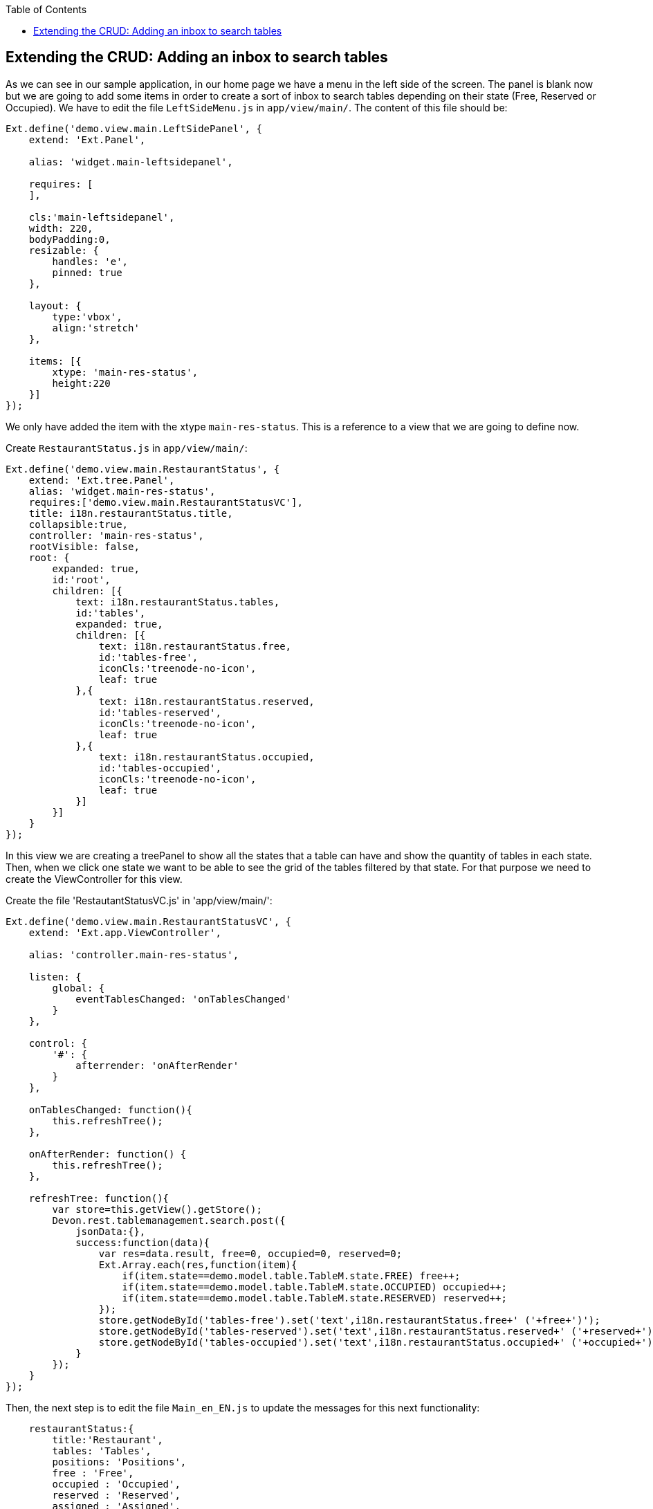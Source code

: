 :toc: macro
toc::[]

:doctype: book
:reproducible:
:source-highlighter: rouge
:listing-caption: Listing

== Extending the CRUD: Adding an inbox to search tables

As we can see in our sample application, in our home page we have a menu in the left side of the screen.  The panel is blank now but we are going to add some items in order to create a sort of inbox to search tables depending on their state (Free, Reserved or Occupied).   We have to edit the file `LeftSideMenu.js` in `app/view/main/`.   The content of this file should be:

[source,javascript]
----
Ext.define('demo.view.main.LeftSidePanel', {
    extend: 'Ext.Panel',

    alias: 'widget.main-leftsidepanel',

    requires: [
    ],

    cls:'main-leftsidepanel',
    width: 220,
    bodyPadding:0,
    resizable: {
        handles: 'e',
        pinned: true
    },

    layout: {
        type:'vbox',
    	align:'stretch'
    },

    items: [{
        xtype: 'main-res-status',
        height:220
    }]
}); 
----

We only have added the item with the xtype `main-res-status`.  This is a reference to a view that we are going to define now.

Create `RestaurantStatus.js` in `app/view/main/`:

[source,javascript]
----
Ext.define('demo.view.main.RestaurantStatus', {
    extend: 'Ext.tree.Panel',
    alias: 'widget.main-res-status',
    requires:['demo.view.main.RestaurantStatusVC'],
    title: i18n.restaurantStatus.title,
    collapsible:true,
    controller: 'main-res-status',
    rootVisible: false,
    root: {
    	expanded: true,
    	id:'root',
        children: [{
            text: i18n.restaurantStatus.tables,
            id:'tables',
            expanded: true,
            children: [{
                text: i18n.restaurantStatus.free,
                id:'tables-free',
                iconCls:'treenode-no-icon',
                leaf: true
            },{
            	text: i18n.restaurantStatus.reserved,
            	id:'tables-reserved',
            	iconCls:'treenode-no-icon',
                leaf: true
            },{
            	text: i18n.restaurantStatus.occupied,
            	id:'tables-occupied',
            	iconCls:'treenode-no-icon',
                leaf: true
            }]
        }]
    }
});
----

In this view we are creating a treePanel to show all the states that a table can have and show the quantity of tables in each state.   Then, when we click one state we want to be able to see the grid of the tables filtered by that state.   For that purpose we need to create the ViewController for this view. 

Create the file 'RestautantStatusVC.js' in 'app/view/main/':

[source,javascript]
----
Ext.define('demo.view.main.RestaurantStatusVC', {
    extend: 'Ext.app.ViewController',

    alias: 'controller.main-res-status',

    listen: {
        global: {
            eventTablesChanged: 'onTablesChanged'
        }
    },

    control: {
        '#': {
            afterrender: 'onAfterRender'
        }
    },

    onTablesChanged: function(){
        this.refreshTree();
    },

    onAfterRender: function() {
        this.refreshTree();
    },

    refreshTree: function(){
        var store=this.getView().getStore();
        Devon.rest.tablemanagement.search.post({
            jsonData:{},
            success:function(data){
                var res=data.result, free=0, occupied=0, reserved=0;
                Ext.Array.each(res,function(item){
                    if(item.state==demo.model.table.TableM.state.FREE) free++;
                    if(item.state==demo.model.table.TableM.state.OCCUPIED) occupied++;
                    if(item.state==demo.model.table.TableM.state.RESERVED) reserved++;
                });
                store.getNodeById('tables-free').set('text',i18n.restaurantStatus.free+' ('+free+')');
                store.getNodeById('tables-reserved').set('text',i18n.restaurantStatus.reserved+' ('+reserved+')');
                store.getNodeById('tables-occupied').set('text',i18n.restaurantStatus.occupied+' ('+occupied+')');
            }
        });
    }
});
----

Then, the next step is to edit the file `Main_en_EN.js` to update the messages for this next functionality:

[source,javascript]
----
    restaurantStatus:{
        title:'Restaurant',
        tables: 'Tables',
        positions: 'Positions',
        free : 'Free',
        occupied : 'Occupied',
        reserved : 'Reserved',
        assigned : 'Assigned',
        total : 'Total'
    }
----

As we have created a new view in our application, we have to add the reference of this view in the ‘requires’ property of the `MainController.js`.  

So, we edit the `MainController` to add the reference to the `RestaurantStatus` view:

[source,javascript]
----
    requires: [
        'demo.view.main.i18n.Main_en_EN',
        'demo.view.main.LeftSidePanel',
        'demo.view.main.Content',
        'demo.view.main.Home',
        'demo.view.NewPage',
        'demo.view.main.RestaurantStatus'
    ]
----

The next step is to edit the file `TableM.js` to add some static text about the state of a table.  We should use an independent file for this purpose in order to have all of the constants of the application in the same file.  However, in our sample we are going to use the model to keep these constants:

[source,javascript]
----
Ext.define('demo.model.table.TableM', {
    extend: 'Ext.data.Model',
    
    statics: {
        state: {
            OCCUPIED: 'OCCUPIED',
            FREE: 'FREE',
            RESERVED: 'RESERVED'           
        }
    },
    
    fields: [
        { name: 'id', type: 'int' },
        { name: 'number', type: 'int', allowNull: true },
        { name: 'state', type: 'auto' },
        { name: 'modificationCounter', type: 'int', allowNull: true}
    ]
});
----

These constants are used in `RestaurantStatusVC.js` to compare the state of a table and the text of this state that we have as a constant in the model.

Navigate to our application in the browser. We will see a tree named `Tables` and three possible states: Free, Reserved or Occupied.   Besides, we can see the number of tables in each state.

image::images/client-gui-sencha/leftPanel.PNG[Left Panel,width="300", link="images/client-gui-sencha/leftPanel.PNG"]

Now, we want to add some functionality to be able to show the table view with the grid filtered by the state selected.   For achieve that, we can to edit the file `RestaurantStatus.js` adding the listener to fire the event when a node of the tree is selected:

[source,javascript]
----
    listeners: {
        select: 'onSelect'
    }
----

As we have added the event we have to edit the file `RestaurantStatusVC.js` to capture that event:

[source,javascript]
----
    onSelect : function(tree, record){
    	if(record.isLeaf()){
    	    var nodeId=record.getId();
    	    if(Ext.String.startsWith(nodeId,'table')){
    	        var state=nodeId.split('-')[1];
    	        var title=i18n.tables.title+' '+i18n.restaurantStatus[state];
    	        state=demo.model.table.TableM.state[state.toUpperCase()];
    	        Ext.GlobalEvents.fireEvent('eventOpenTableList',{title:title,stateFilter:state});
    	    }
    	}
    }
----

We have added the function `onSelect` to open the tab panel with the management of the tables but depending on the filter selected.   In this function we fire the event `eventOpenTableList` which is captured by the controller `TableController.js`.  

Then, we have to edit the controller to give the view the options we have just sent.  These options are the title of the view and the filter of the state.   Edit the function `onMenuOpenTables`:

[source,javascript]
----
    onMenuOpenTables: function(options) {
        var tables = new demo.view.table.TableListV(options);
        Devon.App.openInContentPanel(tables);
    },
----

Now, we are providing these configuration options to the view.   
The next step is to use these options when the view is rendered.   In order to do that we have to define the event in the controller of the view, `TableListVC.js`:

[source,javascript]
----
    listen: {
        global: {
            eventTablesChanged: 'onTablesChanged'
        },
        component: {
            'tables': {
                'afterrender':'onAfterRender'
            }
        }
    },

    onAfterRender: function(panel){
        var stateFilter=this.getView().stateFilter;
        if(stateFilter) this.getViewModel().set('stateFilter',{state:stateFilter});
        else this.getViewModel().set('stateFilter',{state:null});
    },
----

As we can see, we are using the ViewModel to set the state filter.   Then, we have to add to our request the filter to get the data and load the store.  

Edit the file `TableListVM.js` to add the state param:

[source,javascript]
----
    tables: {
        model: 'demo.model.table.TableM',
        pageSize: 3,
        proxy: {
            type: 'tablemanagement.search',
            extraParams:'{stateFilter}'
        },
        autoLoad: true,
        remoteSort:true,
        remoteFilter:true,
        sorters: {property:'number', direction:'ASC'}
    },
----

Besides adding the `extraParams` property to the proxy request, we have configured other properties:

* **remoteSort**: When we are sorting the information of the columns of the grid, we only sort the information for the page we are in that moment.  In order to sort the grid by the column selected independently from the page, we have to change this property to true.   With this, when the request to the backend is done it will sort the information there, not in the view according to the page.
* **remoteFilter**: Indicates if the filters are going to be done on the server or on the client.  We need this property to filter the whole store, not only the data that is showed in the current page.
* 	**sorters**: Show the information sorted by defect with the column and direction indicated.

Check the output and use the tree panel to filter tables

image::images/client-gui-sencha/treePanelFilter.PNG[Tree panel Filter,width="450", link="images/client-gui-sencha/treePanelFilter.PNG"]

